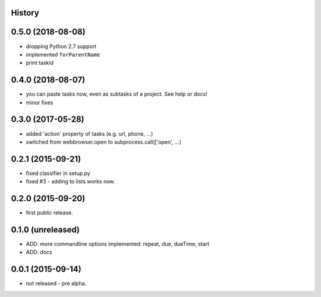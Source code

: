 .. :changelog:

History
-------

0.5.0 (2018-08-08)
------------------

* dropping Python 2.7 support
* implemented ``forParentName``
* print taskid

0.4.0 (2018-08-07)
------------------

* you can paste tasks now, even as subtasks of a project. See help or docs!
* minor fixes

0.3.0 (2017-05-28)
------------------

* added 'action' property of tasks (e.g. url, phone, ...)
* switched from webbrowser.open to subprocess.call(['open', ...)

0.2.1 (2015-09-21)
------------------

* fixed classifier in setup.py
* fixed #3 - adding to lists works now.


0.2.0 (2015-09-20)
------------------

* first public release.


0.1.0 (unreleased)
------------------

* ADD: more commandline options implemented: repeat, due, dueTime, start
* ADD: docs


0.0.1 (2015-09-14)
------------------

* not released - pre alpha.

